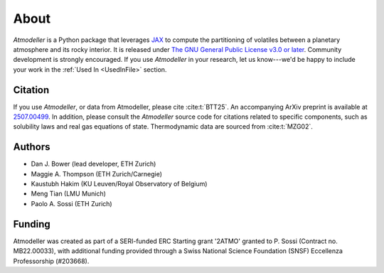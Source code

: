 About
=====

*Atmodeller* is a Python package that leverages `JAX <https://docs.jax.dev/en/latest/>`_ to compute the partitioning of volatiles between a planetary atmosphere and its rocky interior. It is released under `The GNU General Public License v3.0 or later <https://www.gnu.org/licenses/gpl-3.0.en.html>`_. Community development is strongly encouraged. If you use *Atmodeller* in your research, let us know---we'd be happy to include your work in the :ref:`Used In <UsedInFile>` section.

Citation
--------

If you use *Atmodeller*, or data from Atmodeller, please cite :cite:t:`BTT25`. An accompanying ArXiv preprint is available at `2507.00499 <https://arxiv.org/abs/2507.00499>`_. In addition, please consult the *Atmodeller* source code for citations related to specific components, such as solubility laws and real gas equations of state. Thermodynamic data are sourced from :cite:t:`MZG02`.

Authors
-------

* Dan J. Bower (lead developer, ETH Zurich)
* Maggie A. Thompson (ETH Zurich/Carnegie)
* Kaustubh Hakim (KU Leuven/Royal Observatory of Belgium)
* Meng Tian (LMU Munich)
* Paolo A. Sossi (ETH Zurich)

Funding
-------

Atmodeller was created as part of a SERI-funded ERC Starting grant '2ATMO' granted to P. Sossi (Contract no. MB22.00033), with additional funding provided through a Swiss National Science Foundation (SNSF) Eccellenza Professorship (#203668).